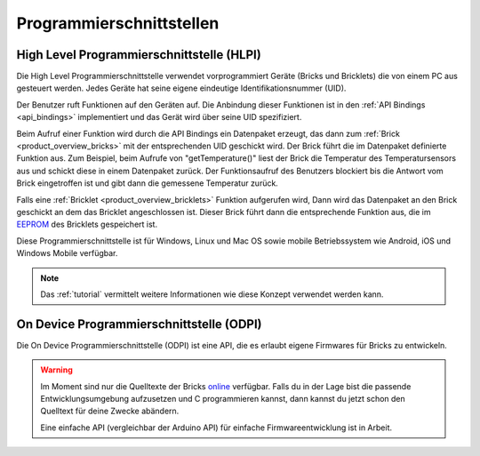 .. _pi:

Programmierschnittstellen
=========================


.. _pi_hlpi:

High Level Programmierschnittstelle (HLPI)
------------------------------------------

Die High Level Programmierschnittstelle verwendet vorprogrammiert Geräte
(Bricks und Bricklets) die von einem PC aus gesteuert werden. Jedes Geräte
hat seine eigene eindeutige Identifikationsnummer (UID).

Der Benutzer ruft Funktionen auf den Geräten auf. Die Anbindung dieser
Funktionen ist in den :ref:`API Bindings <api_bindings>` implementiert und das
Gerät wird über seine UID spezifiziert.

Beim Aufruf einer Funktion wird durch die API Bindings ein Datenpaket erzeugt,
das dann zum :ref:`Brick <product_overview_bricks>` mit der entsprechenden UID
geschickt wird. Der Brick führt die im Datenpaket definierte Funktion aus.
Zum Beispiel, beim Aufrufe von "getTemperature()" liest der Brick die Temperatur
des Temperatursensors aus und schickt diese in einem Datenpaket zurück. Der
Funktionsaufruf des Benutzers blockiert bis die Antwort vom Brick eingetroffen
ist und gibt dann die gemessene Temperatur zurück.

Falls eine :ref:`Bricklet <product_overview_bricklets>` Funktion aufgerufen
wird, Dann wird das Datenpaket an den Brick geschickt an dem das Bricklet
angeschlossen ist. Dieser Brick führt dann die entsprechende Funktion aus, die
im `EEPROM <http://de.wikipedia.org/wiki/Electrically_Erasable_Programmable_Read-Only_Memory>`__
des Bricklets gespeichert ist.

Diese Programmierschnittstelle ist für Windows, Linux und Mac OS sowie mobile
Betriebssystem wie Android, iOS und Windows Mobile verfügbar.

.. note::
 Das :ref:`tutorial` vermittelt weitere Informationen wie diese Konzept
 verwendet werden kann.


.. _pi_odpi:

On Device Programmierschnittstelle (ODPI)
-----------------------------------------

Die On Device Programmierschnittstelle (ODPI) ist eine API, die es erlaubt
eigene Firmwares für Bricks zu entwickeln.

.. warning::
 Im Moment sind nur die Quelltexte der Bricks `online
 <https://github.com/organizations/Tinkerforge>`__ verfügbar. Falls du in der
 Lage bist die passende Entwicklungsumgebung aufzusetzen und C programmieren
 kannst, dann kannst du jetzt schon den Quelltext für deine Zwecke abändern.

 Eine einfache API (vergleichbar der Arduino API) für einfache
 Firmwareentwicklung ist in Arbeit.
